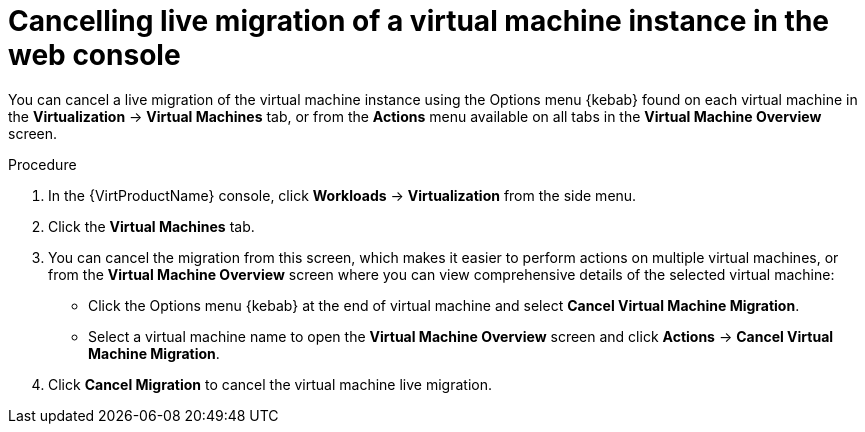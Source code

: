 // Module included in the following assemblies:
//
// * virt/live_migration/virt-cancel-vmi-migration.adoc

[id="virt-cancelling-vm-migration-web_{context}"]
= Cancelling live migration of a virtual machine instance in the web console

You can cancel a live migration of the virtual machine instance using the
Options menu {kebab} found on each virtual machine in the
*Virtualization* -> *Virtual Machines* tab, or from the *Actions* menu
available on all tabs in the *Virtual Machine Overview* screen.

.Procedure

. In the {VirtProductName} console, click *Workloads* -> *Virtualization* from the side menu.
. Click the *Virtual Machines* tab.
. You can cancel the migration from this screen, which makes it easier to
perform actions on multiple virtual machines, or from the
*Virtual Machine Overview* screen where you can view comprehensive details
of the selected virtual machine:
** Click the Options menu {kebab} at the end of virtual machine and select
*Cancel Virtual Machine Migration*.
** Select a virtual machine name to open the *Virtual Machine Overview*
screen and click *Actions* -> *Cancel Virtual Machine Migration*.
. Click *Cancel Migration* to cancel the virtual machine live migration.
